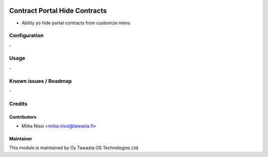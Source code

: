.. image:: https://img.shields.io/badge/licence-AGPL--3-blue.svg
        :target: http://www.gnu.org/licenses/agpl-3.0-standalone.html
        :alt: License: AGPL-3

==============================
Contract Portal Hide Contracts
==============================
* Ability yo hide portal contracts from customize menu

Configuration
=============
\-

Usage
=====
\-

Known issues / Roadmap
======================
\-

Credits
=======

Contributors
------------

* Miika Nissi <miika.nissi@tawasta.fi>

Maintainer
----------

.. image:: http://tawasta.fi/templates/tawastrap/images/logo.png
        :alt: Oy Tawasta OS Technologies Ltd.
        :target: http://tawasta.fi/

This module is maintained by Oy Tawasta OS Technologies Ltd.
